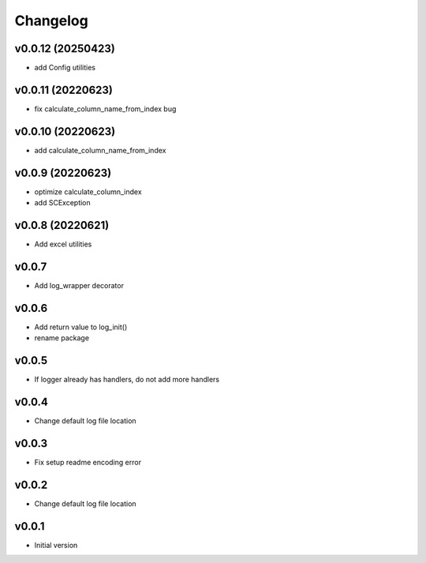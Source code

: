 Changelog
=========

v0.0.12 (20250423)
------------------

- add Config utilities

v0.0.11 (20220623)
------------------

- fix calculate_column_name_from_index bug

v0.0.10 (20220623)
------------------

- add calculate_column_name_from_index

v0.0.9 (20220623)
------------------

- optimize calculate_column_index
- add SCException

v0.0.8 (20220621)
------------------

- Add excel utilities

v0.0.7
-----------------

- Add log_wrapper decorator

v0.0.6
-----------------

- Add return value to log_init()
- rename package

v0.0.5
-----------------

- If logger already has handlers, do not add more handlers

v0.0.4
-----------------

- Change default log file location

v0.0.3
-----------------

- Fix setup readme encoding error

v0.0.2
-----------------

- Change default log file location

v0.0.1
-----------------

- Initial version
